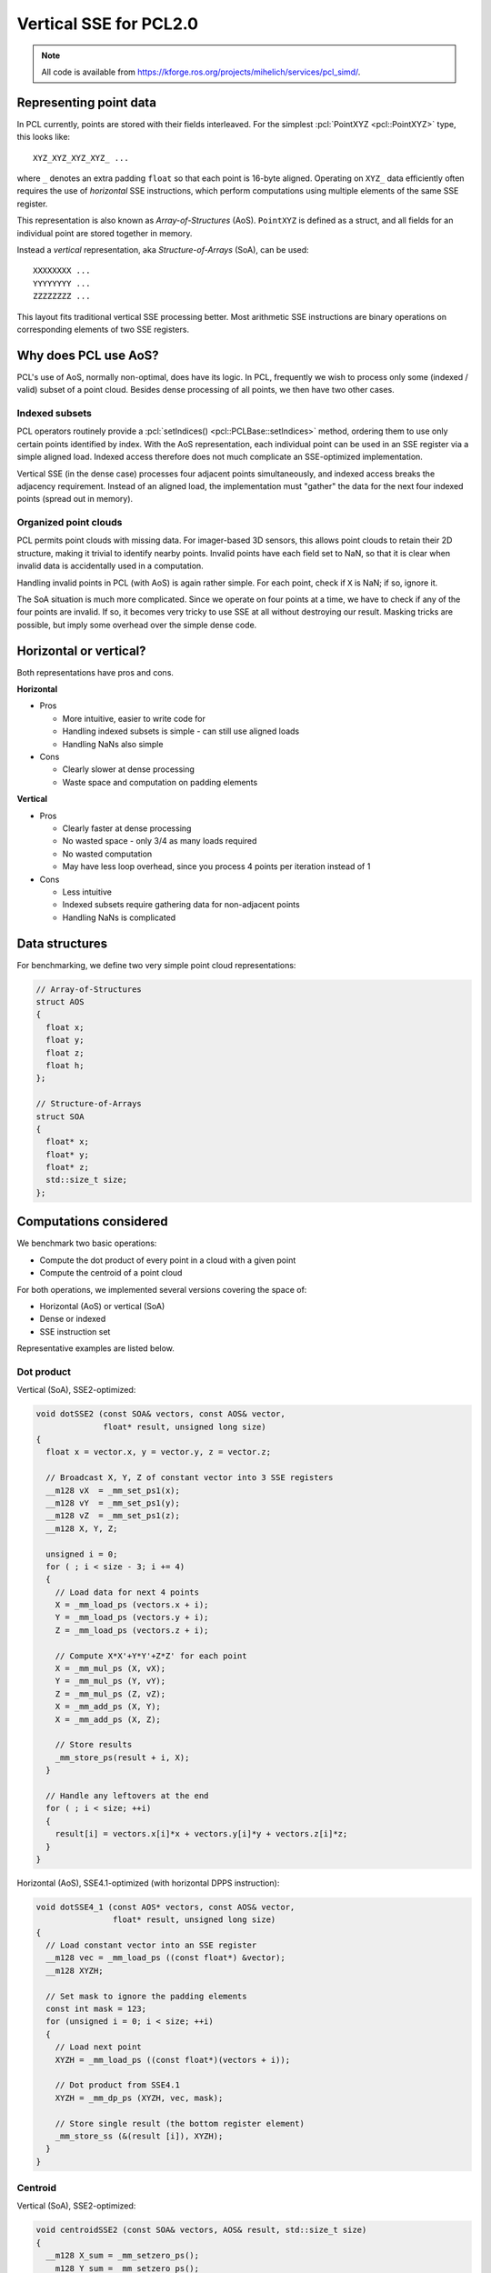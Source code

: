 .. _vertical_sse:

Vertical SSE for PCL2.0
-----------------------

.. note::

    All code is available from
    https://kforge.ros.org/projects/mihelich/services/pcl_simd/.

Representing point data
=======================

In PCL currently, points are stored with their fields interleaved. For the
simplest :pcl:`PointXYZ <pcl::PointXYZ>` type, this looks like::

    XYZ_XYZ_XYZ_XYZ_ ...

where ``_`` denotes an extra padding ``float`` so that each point is 16-byte
aligned. Operating on ``XYZ_`` data efficiently often requires the use of
*horizontal* SSE instructions, which perform computations using multiple
elements of the same SSE register.

This representation is also known as *Array-of-Structures* (AoS). ``PointXYZ``
is defined as a struct, and all fields for an individual point are stored
together in memory.

Instead a *vertical* representation, aka *Structure-of-Arrays* (SoA), can be
used::

    XXXXXXXX ...
    YYYYYYYY ...
    ZZZZZZZZ ...

This layout fits traditional vertical SSE processing better. Most arithmetic
SSE instructions are binary operations on corresponding elements of two SSE
registers.

Why does PCL use AoS?
=====================

PCL's use of AoS, normally non-optimal, does have its logic. In PCL, frequently
we wish to process only some (indexed / valid) subset of a point cloud. Besides
dense processing of all points, we then have two other cases.

Indexed subsets
^^^^^^^^^^^^^^^

PCL operators routinely provide a :pcl:`setIndices()
<pcl::PCLBase::setIndices>` method, ordering them to use only certain points
identified by index. With the AoS representation, each individual point can be
used in an SSE register via a simple aligned load. Indexed access therefore
does not much complicate an SSE-optimized implementation.

Vertical SSE (in the dense case) processes four adjacent points simultaneously,
and indexed access breaks the adjacency requirement. Instead of an aligned
load, the implementation must "gather" the data for the next four indexed
points (spread out in memory).

Organized point clouds
^^^^^^^^^^^^^^^^^^^^^^

PCL permits point clouds with missing data. For imager-based 3D sensors, this
allows point clouds to retain their 2D structure, making it trivial to identify
nearby points. Invalid points have each field set to NaN, so that it is clear
when invalid data is accidentally used in a computation.

Handling invalid points in PCL (with AoS) is again rather simple. For each
point, check if ``X`` is NaN; if so, ignore it.

The SoA situation is much more complicated. Since we operate on four points at
a time, we have to check if any of the four points are invalid. If so, it
becomes very tricky to use SSE at all without destroying our result. Masking
tricks are possible, but imply some overhead over the simple dense code.

Horizontal or vertical?
=======================

Both representations have pros and cons.

**Horizontal**

* Pros

  * More intuitive, easier to write code for
  * Handling indexed subsets is simple - can still use aligned loads
  * Handling NaNs also simple

* Cons

  * Clearly slower at dense processing
  * Waste space and computation on padding elements

**Vertical**

* Pros

  * Clearly faster at dense processing
  * No wasted space - only 3/4 as many loads required
  * No wasted computation
  * May have less loop overhead, since you process 4 points per iteration
    instead of 1

* Cons

  * Less intuitive
  * Indexed subsets require gathering data for non-adjacent points
  * Handling NaNs is complicated

Data structures
===============

For benchmarking, we define two very simple point cloud representations:

.. code-block:: cpp

    // Array-of-Structures
    struct AOS
    {
      float x;
      float y;
      float z;
      float h;
    };

    // Structure-of-Arrays
    struct SOA
    {
      float* x;
      float* y;
      float* z;
      std::size_t size;
    };

Computations considered
=======================

We benchmark two basic operations:

* Compute the dot product of every point in a cloud with a given point
* Compute the centroid of a point cloud

For both operations, we implemented several versions covering the space of:

* Horizontal (AoS) or vertical (SoA)
* Dense or indexed
* SSE instruction set

Representative examples are listed below.

Dot product
^^^^^^^^^^^

Vertical (SoA), SSE2-optimized:

.. code-block:: cpp

    void dotSSE2 (const SOA& vectors, const AOS& vector,
                  float* result, unsigned long size)
    {
      float x = vector.x, y = vector.y, z = vector.z;

      // Broadcast X, Y, Z of constant vector into 3 SSE registers
      __m128 vX  = _mm_set_ps1(x);
      __m128 vY  = _mm_set_ps1(y);
      __m128 vZ  = _mm_set_ps1(z);
      __m128 X, Y, Z;

      unsigned i = 0;
      for ( ; i < size - 3; i += 4)
      {
        // Load data for next 4 points
        X = _mm_load_ps (vectors.x + i);
        Y = _mm_load_ps (vectors.y + i);
        Z = _mm_load_ps (vectors.z + i);

        // Compute X*X'+Y*Y'+Z*Z' for each point
        X = _mm_mul_ps (X, vX);
        Y = _mm_mul_ps (Y, vY);
        Z = _mm_mul_ps (Z, vZ);
        X = _mm_add_ps (X, Y);
        X = _mm_add_ps (X, Z);

        // Store results
        _mm_store_ps(result + i, X);
      }

      // Handle any leftovers at the end
      for ( ; i < size; ++i)
      {
        result[i] = vectors.x[i]*x + vectors.y[i]*y + vectors.z[i]*z;
      }
    }

Horizontal (AoS), SSE4.1-optimized (with horizontal DPPS instruction):

.. code-block:: cpp

    void dotSSE4_1 (const AOS* vectors, const AOS& vector,
                    float* result, unsigned long size)
    {
      // Load constant vector into an SSE register
      __m128 vec = _mm_load_ps ((const float*) &vector);
      __m128 XYZH;

      // Set mask to ignore the padding elements
      const int mask = 123;
      for (unsigned i = 0; i < size; ++i)
      {
        // Load next point
        XYZH = _mm_load_ps ((const float*)(vectors + i));

        // Dot product from SSE4.1
        XYZH = _mm_dp_ps (XYZH, vec, mask);

        // Store single result (the bottom register element)
        _mm_store_ss (&(result [i]), XYZH);
      }
    }

Centroid
^^^^^^^^

Vertical (SoA), SSE2-optimized:

.. code-block:: cpp

    void centroidSSE2 (const SOA& vectors, AOS& result, std::size_t size)
    {
      __m128 X_sum = _mm_setzero_ps();
      __m128 Y_sum = _mm_setzero_ps();
      __m128 Z_sum = _mm_setzero_ps();
      __m128 X, Y, Z;

      std::size_t i = 0;
      for ( ; i < size - 3; i += 4)
      {
        // Load next 4 points
        X = _mm_load_ps (vectors.x + i);
        Y = _mm_load_ps (vectors.y + i);
        Z = _mm_load_ps (vectors.z + i);

        // Accumulate 4 sums in each dimension
        X_sum = _mm_add_ps(X_sum, X);
        Y_sum = _mm_add_ps(Y_sum, Y);
        Z_sum = _mm_add_ps(Z_sum, Z);
      }

      // Horizontal adds (HADD from SSE3 could help slightly)
      float* pX = reinterpret_cast<float*>(&X_sum);
      float* pY = reinterpret_cast<float*>(&Y_sum);
      float* pZ = reinterpret_cast<float*>(&Z_sum);
      result.x = pX[0] + pX[1] + pX[2] + pX[3];
      result.y = pY[0] + pY[1] + pY[2] + pY[3];
      result.z = pZ[0] + pZ[1] + pZ[2] + pZ[3];

      // Leftover points
      for ( ; i < size; ++i)
      {
        result.x += vectors.x[i];
        result.y += vectors.y[i];
        result.z += vectors.z[i];
      }

      // Average
      float inv_size = 1.0f / size;
      result.x *= inv_size;
      result.y *= inv_size;
      result.z *= inv_size;
    }

Horizontal (AoS), SSE2-optimized:

.. code-block:: cpp

    void centroidSSE2 (const AOS* vectors, AOS& result, std::size_t size)
    {
      __m128 sum = _mm_setzero_ps();

      for (unsigned i = 0; i < size; ++i)
      {
        __m128 XYZH = _mm_load_ps ((const float*)(vectors + i));
        sum = _mm_add_ps(sum, XYZH);
      }
      _mm_store_ps((float*)&result, sum);

      float inv_size = 1.0f / size;
      result.x *= inv_size;
      result.y *= inv_size;
      result.z *= inv_size;
    }

Indexed
^^^^^^^

When using point indices, the vertical implementation can no longer use aligned
loads. Instead it's best to use the ``_mm_set_ps`` intrinsic to gather the next
four points.

Vertical (SoA) dot product, SSE2-optimized:

.. code-block:: cpp

    void dotIndexedSSE2 (const SOA& vectors, const AOS& vector,
                         const int* indices, float* result, unsigned long size)
    {
      float x = vector.x, y = vector.y, z = vector.z;

      __m128 vX  = _mm_set_ps1(x);
      __m128 vY  = _mm_set_ps1(y);
      __m128 vZ  = _mm_set_ps1(z);
      __m128 X, Y, Z;

      unsigned i = 0;
      for ( ; i < size - 3; i += 4)
      {
        int i0 = indices[i + 0];
        int i1 = indices[i + 1];
        int i2 = indices[i + 2];
        int i3 = indices[i + 3];

        // Gather next four indexed points
        X = _mm_set_ps(vectors.x[i3], vectors.x[i2], vectors.x[i1], vectors.x[i0]);
        Y = _mm_set_ps(vectors.y[i3], vectors.y[i2], vectors.y[i1], vectors.y[i0]);
        Z = _mm_set_ps(vectors.z[i3], vectors.z[i2], vectors.z[i1], vectors.z[i0]);

        // Computation
        X = _mm_mul_ps (X, vX);
        Y = _mm_mul_ps (Y, vY);
        Z = _mm_mul_ps (Z, vZ);
        X = _mm_add_ps (X, Y);
        X = _mm_add_ps (X, Z);

        // Store result
        _mm_store_ps(result + i, X);
      }

      for ( ; i < size; ++i)
      {
        int idx = indices[i];
        result[i] = vectors.x[idx]*x + vectors.y[idx]*x + vectors.z[idx]*z;
      }
    }

Benchmarks (random data)
========================

The test point cloud is randomly generated, 640x480, dense. Each operation is
repeated 1000 times.

For indexed tests, the indices list every 4th point. More random index patterns
would change execution time by affecting caching and prefetching, but I'd
expect such effects to be similar for horizontal and vertical code.

"Scalar" code uses no vector instructions, otherwise the instruction set is
listed. A trailing u# means the code was unrolled by factor #.

Dot product
^^^^^^^^^^^

Dense
"""""

::

    Horizontal (AOS)
      Scalar:   0.621674 seconds 
      SSE2:     0.756300 seconds 
      SSE4.1:   0.532441 seconds 
      SSE4.1u4: 0.476841 seconds 
    Vertical (SOA)
      Scalar:   0.519625 seconds 
      SSE2:     0.215499 seconds

The vertical SSE2 code is the clear winner, more than twice as fast as
horizontal code even with the special horizontal dot product from SSE4.1.

On the first i7 I used, horizontal SSE4.1 was actually the *slowest*
implementation. Unrolling it x4 helped significantly, although it was still
much worse than vertical SSE2. I attributed this to the very high latency of
the DPPS instruction; it takes 11 cycles before the result can be stored.
Unrolling helps hide the latency by providing more computation to do during
that time. I don't know why the results from my office i7 (shown above) are so
different.

Indexed
"""""""

::

    Horizontal (AOS)
      Scalar:   0.271768 seconds
      SSE2:     0.276114 seconds
      SSE4.1:   0.259613 seconds
    Vertical (SOA)
      Scalar:   0.193394 seconds
      SSE2:     0.177262 seconds

SSE optimization actually gives meager benefits in both the horizontal and
vertical cases. However vertical SSE2 is still the winner.

Centroid
^^^^^^^^

The story for centroid is similar; vertical SSE2 is fastest, significantly so
for dense data.

Dense
"""""

::

    Horizontal (AOS)
      Scalar:  0.628597 seconds 
      SSE2:    0.326645 seconds 
      SSE2u2:  0.247539 seconds 
      SSE2u4:  0.236474 seconds 
    Vertical (SOA)
      Scalar:  0.711040 seconds 
      SSE2:    0.149806 seconds 

Indexed
"""""""

::

    Horizontal (AOS)
      Scalar:  0.256237 seconds 
      SSE2:    0.195724 seconds 
    Vertical (SOA)
      Scalar:  0.194030 seconds 
      SSE2:    0.166639 seconds 

Vertical SSE for organized point clouds
=======================================

We still need a way to effectively use vertical SSE for organized point clouds
(containing NaNs). A promising approach is to compute a *run-length encoding*
(RLE) of the valid points as a preprocessing step. The data structure is very
simple:

.. code-block:: cpp

    struct RlePair
    {
      std::size_t good;
      std::size_t skip;
    };
    typedef std::vector<RlePair> RLE;

The RLE counts the length of alternating runs of valid and invalid points. Once
computed, it allows us to process only valid points without explicitly checking
each one for NaNs. In fact, operations become ``O(#valid points)`` instead of
``O(#total points)``, which can itself be a win if many points are invalid.

In real scenes, valid points are clustered together (into objects), so valid
(and invalid) runs should be lengthy on average. A long run of valid points can
be split into <4 beginning points, <4 final points, and a run of aligned, valid
point data which can be safely processed with vertical SSE.

Abstracting point iteration
===========================

We are still left with three distinct cases for processing point clouds,
requiring different methods of iterating over point data:

* Dense (no NaNs)
* Indexed
* Organized (contains NaNs)

Writing and maintaining three copies of each PCL algorithm is a huge burden.
The RLE for organized data in particular imposes a relatively complicated
iteration method. Ideally we should be able to write the computational core of
an algorithm only once, and have it work efficiently in each of the three cases.

Currently PCL does not meet this goal. In fact, core algorithms tend to have
four near-identical implementations:

* Dense
* Dense indexed
* Organized
* Organized indexed

I think it's unnecessary to distinguish between "dense indexed" and "organized
indexed", if we require that indices point to valid data.

Writing algorithms as computational kernels
^^^^^^^^^^^^^^^^^^^^^^^^^^^^^^^^^^^^^^^^^^^

As an experiment, I rewrote the vertical centroid as a *kernel* class. This
implements only the computation, without worrying about the memory layout of
the whole cloud:

.. code-block:: cpp

    struct CentroidKernel
    {
      // State
      float x_sum, y_sum, z_sum;
      __m128 X_sum, Y_sum, Z_sum;
      std::size_t count;
      AOS result;

      void init()
      {
        // Initialization
        x_sum = y_sum = z_sum = 0.0f;
        X_sum = _mm_setzero_ps();
        Y_sum = _mm_setzero_ps();
        Z_sum = _mm_setzero_ps();
        count = 0;
      }

      // Scalar operator
      inline void operator() (float x, float y, float z)
      {
        x_sum += x;
        y_sum += y;
        z_sum += z;
        ++count;
      }

      // SIMD operator
      inline void operator() (__m128 X, __m128 Y, __m128 Z)
      {
        X_sum = _mm_add_ps(X_sum, X);
        Y_sum = _mm_add_ps(Y_sum, Y);
        Z_sum = _mm_add_ps(Z_sum, Z);
        count += 4;
      }

      void reduce()
      {
        float* pX = reinterpret_cast<float*>(&X_sum);
        float* pY = reinterpret_cast<float*>(&Y_sum);
        float* pZ = reinterpret_cast<float*>(&Z_sum);
        result.x = pX[0] + pX[1] + pX[2] + pX[3] + x_sum;
        result.y = pY[0] + pY[1] + pY[2] + pY[3] + y_sum;
        result.z = pZ[0] + pZ[1] + pZ[2] + pZ[3] + z_sum;

        float inv_count = 1.0f / count;
        result.x *= inv_count;
        result.y *= inv_count;
        result.z *= inv_count;
      }
    };

Kernel applicators
^^^^^^^^^^^^^^^^^^

We can then define *applicator* functions that apply a kernel to a particular
case of point cloud. The dense version simply uses aligned loads:

.. code-block:: cpp

    template <typename Kernel>
    void applyDense (Kernel& kernel, const SOA& pts)
    {
      kernel.init();

      std::size_t i = 0;
      for ( ; i < pts.size - 3; i += 4)
      {
        __m128 X = _mm_load_ps (pts.x + i);
        __m128 Y = _mm_load_ps (pts.y + i);
        __m128 Z = _mm_load_ps (pts.z + i);

        kernel(X, Y, Z);
      }
      for ( ; i < pts.size; ++i)
      {
        kernel(pts.x[i], pts.y[i], pts.z[i]);
      }

      kernel.reduce();
    }

The indexed version performs the necessary data gathering:

.. code-block:: cpp

    template <typename Kernel>
    void applySparse (Kernel& kernel, const SOA& pts,
                      const std::vector<int>& indices)
    {
      kernel.init();

      std::size_t i = 0;
      for ( ; i < indices.size() - 3; i += 4)
      {
        int i0 = indices[i + 0];
        int i1 = indices[i + 1];
        int i2 = indices[i + 2];
        int i3 = indices[i + 3];

        // Gather next four indexed points
        __m128 X = _mm_set_ps(pts.x[i3], pts.x[i2], pts.x[i1], pts.x[i0]);
        __m128 Y = _mm_set_ps(pts.y[i3], pts.y[i2], pts.y[i1], pts.y[i0]);
        __m128 Z = _mm_set_ps(pts.z[i3], pts.z[i2], pts.z[i1], pts.z[i0]);

        kernel(X, Y, Z);
      }
      for ( ; i < indices.size(); ++i)
      {
        int idx = indices[i];
        kernel(pts.x[idx], pts.y[idx], pts.z[idx]);
      }

      kernel.reduce();
    }

The organized version is most complicated, and uses the RLE to vectorize as
much of the computation as possible:

.. code-block:: cpp

    template <typename Kernel>
    void applyOrganized (Kernel& kernel, const SOA& pts, const RLE& rle)
    {
      kernel.init();

      std::size_t i = 0;
      for (RLE::const_iterator rle_it = rle.begin(); rle_it != rle.end(); ++rle_it)
      {
        // Process current stretch of good pixels
        std::size_t good = rle_it->good;
        std::size_t skip = rle_it->skip;
        std::size_t good_end = i + good;

        // Any unaligned points at start
        std::size_t unaligned_end = std::min( (i + 3) & ~3, good_end );
        for ( ; i < unaligned_end; ++i)
          kernel(pts.x[i], pts.y[i], pts.z[i]);
        // Aligned SIMD point data
        for ( ; i + 4 <= good_end; i += 4)
        {
          __m128 X = _mm_load_ps (pts.x + i);
          __m128 Y = _mm_load_ps (pts.y + i);
          __m128 Z = _mm_load_ps (pts.z + i);

          kernel(X, Y, Z);
        }
        // <4 remaining points
        for ( ; i < good_end; ++i)
          kernel(pts.x[i], pts.y[i], pts.z[i]);

        // Skip the following stretch of NaNs
        i += skip;
      }

      kernel.reduce();
    }

The kernel + applicator combinations for the dense and indexed cases were added
to the centroid benchmark for random point data, and show identical performance
to the hand-written vertical SSE2 code.

The above code is written with simplicity in mind. The biggest improvement
would be to combine the scalar and SSE ``operator() (...)`` functions; this
could possibly be achieved by using ``Eigen::Array`` as an SSE backend (similar
to how ``Eigen::Matrix`` maps are currently used), something like:

.. code-block:: cpp

    // N can be 1 or 4
    template <int N>
    void operator() (const Eigen::Array<float, N, 1>& x,
                     const Eigen::Array<float, N, 1>& y,
                     const Eigen::Array<float, N, 1>& z);

Benchmarks (real point clouds)
==============================

Finally, we compare ``CentroidKernel`` + applicator to
``pcl::compute3DCentroid()`` for several real organized (and one dense) point
clouds.

The point clouds used are:

* `capture000X.pcd <https://github.com/PointCloudLibrary/data/tree/master/tutorials/pairwise>`_
* `table_scene_mug_stereo_textured.pcd <https://github.com/PointCloudLibrary/data/blob/master/tutorials/table_scene_lms400.pcd?raw=true>`_
* `table_scene_lms400.pcd <https://github.com/PointCloudLibrary/data/blob/master/tutorials/table_scene_lms400.pcd?raw=true>`_

``capture0001.pcd`` (organized, 640x480, 57553 NaNs)::

    PCL:    0.926901 seconds

    RLE:    0.348173 seconds
    Kernel: 0.174194 seconds

``capture0002.pcd`` (organized, 640x480, 57269 NaNs)::

    PCL:    0.931111 seconds

    RLE:    0.345437 seconds
    Kernel: 0.171373 seconds

Even if you include the RLE computation time (which could be amortized over
several operations, and perhaps optimized) in the total, the vertical kernel
beats the current PCL implementation. Discounting RLE, it's more than 5x faster.

``table_scene_mug_stereo_textured.pcd`` (organized, 640x480, 97920 NaNs)::

    PCL:    3.36001 seconds

    RLE:    0.379737 seconds
    Kernel: 0.183159 seconds

The very poor performance of PCL on the mug scene is a mystery to me. Perhaps
the larger number of NaNs has an effect?

``table_scene_lms400.pcd`` (dense, 460400 pts)::

    PCL:    0.678805 seconds

    RLE:    N/A
    Kernel: 0.242546 seconds

Conclusions
===========

For the simple operations considered here, vertical SSE is a huge win. In the
best case, this suggests that much of PCL could get at least a 3x speedup by
switching to the more SSE-friendly memory layout.

Vertical SSE presents some complications in usage and implementation for PCL,
but good solutions (RLE, kernel abstraction) are possible.

Looking at instruction sets, vertical SSE is especially advantageous both on
older and very new processors. On older processors, because it makes excellent
use of SSE2 instructions, whereas horizontal SSE may require horizontal
instructions (introduced in SSE3 and later) for good performance. On new
processors, because the latest AVX extensions expand SSE register to 256 bits,
allowing 8 floating point operations at a time instead of 4. The vertical SSE
techniques shown here trivially extend to AVX, and future instruction sets will
likely expand SSE registers even further. The upcoming AVX2 extensions add
dedicated *gather* instructions, which should improve performance with indices.

Remaining questions
===================

Are there PCL algorithms that aren't easily implementable in the proposed
kernel style?

How to handle nearest neighbor searches? These may be hard to vectorize.
